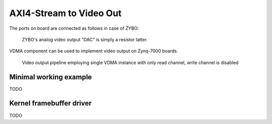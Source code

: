 .. tags: Xilinx, AXI4-Stream Video, VDMA, VHDL


AXI4-Stream to Video Out
========================

The ports on board are connected as follows in case of ZYBO:

.. figure:: https://reference.digilentinc.com/_media/zybo:vga1.png

	ZYBO's analog video output "DAC" is simply a resistor latter.

VDMA component can be used to implement video output on Zynq-7000 boards.

.. figure:: abstract-design/axi-vdma-video-output-pipeline.svg

    Video output pipeline employing single VDMA instance with only read channel, write channel is disabled
    
    
Minimal working example
-----------------------

TODO

Kernel framebuffer driver
-------------------------

TODO

